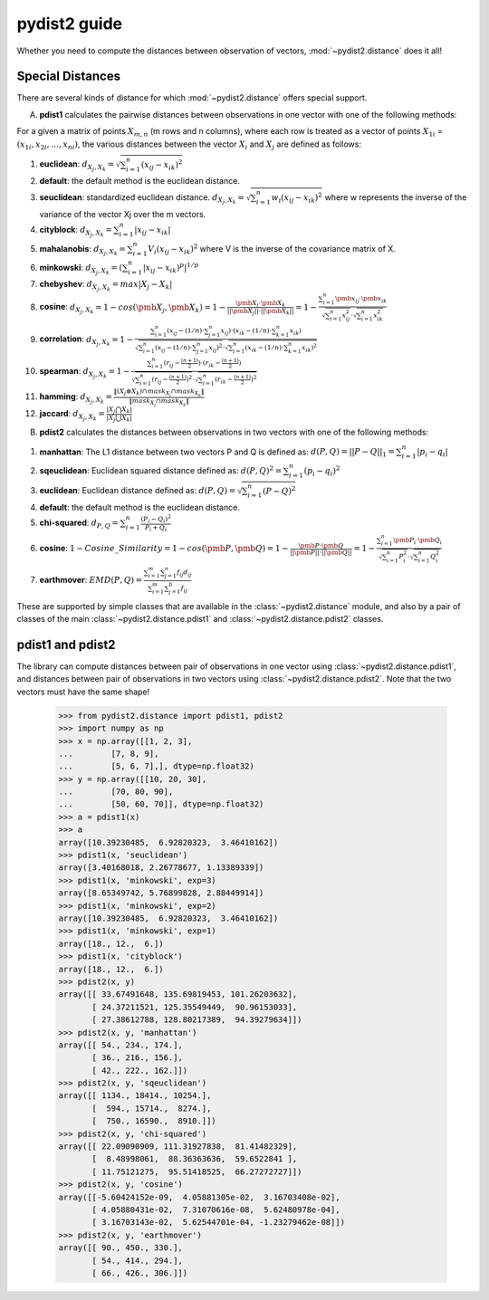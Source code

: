 =============
pydist2 guide
=============

Whether you need to compute the distances between observation of vectors, :mod:`~pydist2.distance` does it all!

Special Distances
-----------------

There are several kinds of distance for which :mod:`~pydist2.distance` offers special support.

A. **pdist1** calculates the pairwise distances between observations in one vector with one of the following methods:

For a given a matrix of points :math:`X_{m,n}` (m rows and n columns), where each row is treated as a vector of points :math:`X_{1i}` = :math:`(x_{1i}, x_{2i}, \dotsc, x_{ni})`, the various distances between the vector :math:`X_i` and :math:`X_j` are defined as follows:

1. **euclidean**: :math:`d_{X_j,X_k} = \sqrt{\sum_{i=1}^n (x_{ij} - x_{ik})^2}`
	
2. **default**: the default method is the euclidean distance.

3. **seuclidean**: standardized euclidean distance. :math:`\hspace{0in} d_{X_j,X_k}=\sqrt{\sum_{i=1}^{n}w_i(x_{ij} - x_{ik})^2}` where w represents the inverse of the variance of the vector Xj over the m vectors.

4. **cityblock**: :math:`d_{X_j,X_k} = \sum_{i=1}^n |x_{ij} - x_{ik}|`

5. **mahalanobis**: :math:`\hspace{0in} d_{X_j,X_k}=\sum_{i=1}^{n}V_i(x_{ij} - x_{ik})^2` where V is the inverse of the covariance matrix of X.

6. **minkowski**: :math:`d_{X_j,X_k} = (\sum_{i=1}^n |x_{ij} - x_{ik})^p|^{1/p}`

7. **chebyshev**: :math:`d_{X_j,X_k} = max | X_j - X_k |`

8. **cosine**: :math:`d_{X_j,X_k} = 1-cos(\pmb X_j, \pmb X_k) = 1 - \frac {\pmb X_j \cdot \pmb X_k}{||\pmb X_j|| \cdot ||\pmb X_k||} = 1-\frac {\sum_{i=1}^n \pmb x_{ij} \cdot \pmb x_{ik}}{\sqrt{\sum_{i=1}^n x_{ij}^2} \cdot \sqrt{\sum_{i=1}^n x_{ik}^2}}`

9. **correlation**: :math:`d_{X_j,X_k} = 1 - \frac {\sum_{i=1}^n (x_{ij} - (1/n) \cdot \sum_{j=1}^n x_{ij}) \cdot (x_{ik} - (1/n) \cdot \sum_{k=1}^n x_{ik})} {\sqrt{\sum_{i=1}^n (x_{ij} - (1/n) \cdot \sum_{j=1}^n x_{ij})^2} \cdot \sqrt{\sum_{i=1}^n (x_{ik} - (1/n) \cdot \sum_{k=1}^n x_{ik})^2}}`

10. **spearman**: :math:`d_{X_j,X_k} = 1 - \frac {\sum_{i=1}^n (r_{ij} - \frac{(n + 1)} 2) \cdot (r_{ik} - \frac{(n + 1)} 2)} {\sqrt{\sum_{i=1}^n (r_{ij} - \frac{(n + 1)} 2)^2} \cdot \sqrt{\sum_{i=1}^n (r_{ik} - \frac{(n + 1)} 2)^2}}`

11. **hamming**: :math:`{d_{X_j,X_k}} = \frac{\lVert ({X_j}\otimes{X_k})\cap{mask_{X_j}}\cap{mask_{X_k}}\rVert} {\lVert{mask_{X_j}}\cap{mask_{X_k}}\rVert}`

12. **jaccard**: :math:`d_{X_j,X_k} = \frac{|X_j \bigcap X_k|}{ |X_j\bigcup X_k|}`

B. **pdist2** calculates the distances between observations in two vectors with one of the following methods:


1. **manhattan**: The L1 distance between two vectors P and Q is defined as: :math:`d(P, Q) = || P - Q ||_1 = \sum_{i=1}^n |p_i - q_i|`

2. **sqeuclidean**: Euclidean squared distance defined as: :math:`d(P,Q)^2 = \sum_{i=1}^n (p_i - q_i)^2`

3. **euclidean**: Euclidean distance defined as: :math:`d(P,Q) = \sqrt{\sum_{i=1}^n (P - Q)^2}`

4. **default**: the default method is the euclidean distance.

5. **chi-squared**: :math:`d_{P,Q} = \sum_{i=1}^n \frac{(P_i - Q_i)^2}{P_i + Q_i}`

6. **cosine**: :math:`1 - Cosine\_Similarity = 1 -cos(\pmb P, \pmb Q) = 1 - \frac {\pmb P \cdot \pmb Q}{||\pmb P|| \cdot ||\pmb Q||} = 1 -\frac {\sum_{i=1}^n \pmb P_i \cdot \pmb Q_i}{\sqrt{\sum_{i=1}^n P_i^2} \cdot \sqrt{\sum_{i=1}^n Q_i^2}}`

7. **earthmover**: :math:`EMD(P,Q) = \frac{\sum^m_{i=1}\sum^n_{j=1} f_{ij}d_{ij}}{\sum^m_{i=1}\sum^b_{j=1} f_{ij}}`

These are supported by simple classes that are available in the :class:`~pydist2.distance` module,
and also by a pair of classes of the main :class:`~pydist2.distance.pdist1` and :class:`~pydist2.distance.pdist2` classes.

pdist1 and pdist2
-------------------

The library can compute distances between pair of observations in one vector using :class:`~pydist2.distance.pdist1`, and distances between pair of observations in two vectors using :class:`~pydist2.distance.pdist2`. Note that the two vectors must have the same shape!

   >>> from pydist2.distance import pdist1, pdist2
   >>> import numpy as np
   >>> x = np.array([[1, 2, 3],
   ...        [7, 8, 9],
   ...        [5, 6, 7],], dtype=np.float32)
   >>> y = np.array([[10, 20, 30],
   ...        [70, 80, 90],
   ...        [50, 60, 70]], dtype=np.float32)
   >>> a = pdist1(x)
   >>> a
   array([10.39230485,  6.92820323,  3.46410162])
   >>> pdist1(x, 'seuclidean')
   array([3.40168018, 2.26778677, 1.13389339])
   >>> pdist1(x, 'minkowski', exp=3)
   array([8.65349742, 5.76899828, 2.88449914])
   >>> pdist1(x, 'minkowski', exp=2)
   array([10.39230485,  6.92820323,  3.46410162])
   >>> pdist1(x, 'minkowski', exp=1)
   array([18., 12.,  6.])
   >>> pdist1(x, 'cityblock')
   array([18., 12.,  6.])
   >>> pdist2(x, y)
   array([[ 33.67491648, 135.69819453, 101.26203632],
          [ 24.37211521, 125.35549449,  90.96153033],
          [ 27.38612788, 128.80217389,  94.39279634]])
   >>> pdist2(x, y, 'manhattan')
   array([[ 54., 234., 174.],
          [ 36., 216., 156.],
          [ 42., 222., 162.]])
   >>> pdist2(x, y, 'sqeuclidean')
   array([[ 1134., 18414., 10254.],
          [  594., 15714.,  8274.],
          [  750., 16590.,  8910.]])
   >>> pdist2(x, y, 'chi-squared')
   array([[ 22.09090909, 111.31927838,  81.41482329],
          [  8.48998061,  88.36363636,  59.6522841 ],
          [ 11.75121275,  95.51418525,  66.27272727]])
   >>> pdist2(x, y, 'cosine')
   array([[-5.60424152e-09,  4.05881305e-02,  3.16703408e-02],
          [ 4.05880431e-02,  7.31070616e-08,  5.62480978e-04],
          [ 3.16703143e-02,  5.62544701e-04, -1.23279462e-08]])
   >>> pdist2(x, y, 'earthmover')
   array([[ 90., 450., 330.],
          [ 54., 414., 294.],
          [ 66., 426., 306.]])

